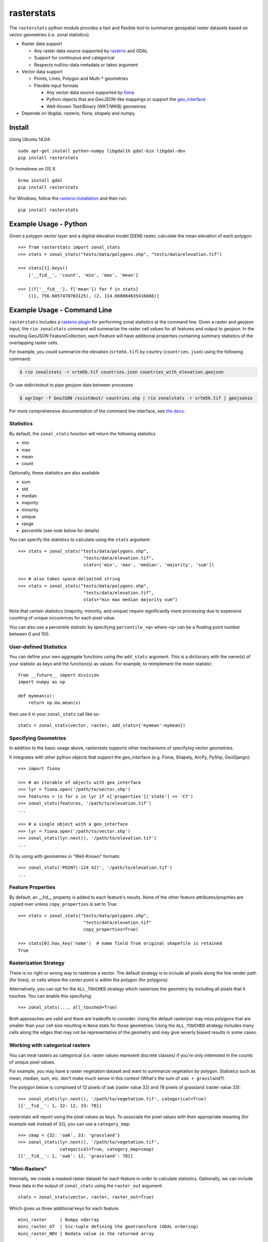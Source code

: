 rasterstats
===========

|BuildStatus|_
|CoverageStatus|_

The ``rasterstats`` python module provides a fast and flexible
tool to summarize geospatial raster datasets based on vector geometries
(i.e. zonal statistics).

-  Raster data support

   -  Any raster data source supported by `rasterio <https://github.com/mapbox/rasterio>`_ and GDAL
   -  Support for continuous and categorical
   -  Respects null/no-data metadata or takes argument
-  Vector data support

   -  Points, Lines, Polygon and Multi-\* geometries
   -  Flexible input formats

      -  Any vector data source supported by `fiona <http://toblerity.org/fiona/>`_
      -  Python objects that are GeoJSON-like mappings or support the `geo\_interface <https://gist.github.com/sgillies/2217756>`_
      -  Well-Known Text/Binary (WKT/WKB) geometries
-  Depends on libgdal, rasterio, fiona, shapely and numpy


Install
-------

Using Ubuntu 14.04::

   sudo apt-get install python-numpy libgdal1h gdal-bin libgdal-dev
   pip install rasterstats

Or homebrew on OS X::

    brew install gdal
    pip install rasterstats

For Windows, follow the `rasterio installation <https://github.com/mapbox/rasterio#windows-1>`_ and then run::

    pip install rasterstats


Example Usage - Python
------------------------

Given a polygon vector layer and a digitial elevation model (DEM)
raster, calculate the mean elevation of each polygon:

.. figure:: https://github.com/perrygeo/python-raster-stats/raw/master/docs/img/zones_elevation.png
   :align: center
   :alt: zones elevation

::

    >>> from rasterstats import zonal_stats
    >>> stats = zonal_stats("tests/data/polygons.shp", "tests/data/elevation.tif")

    >>> stats[1].keys()
        ['__fid__', 'count', 'min', 'max', 'mean']

    >>> [(f['__fid__'], f['mean']) for f in stats]
        [(1, 756.6057470703125), (2, 114.660084635416666)]


Example Usage - Command Line
------------------------------

``rasterstats`` includes a `rasterio plugin <https://github.com/mapbox/rasterio/blob/master/docs/cli.rst#rio-plugins>`_ 
for performing zonal statistics at the command line. 
Given a raster and geojson input, the ``rio zonalstats`` command will summarize the raster cell values for all features and output to geojson. In the resulting GeoJSON FeatureCollection, each Feature will have additional properties containing summary statistics of the overlapping raster cells. 

For example, you could summarize the elevation (``srtm5k.tif``) by country (``countries.json``) using the following command:

.. code-block:: console

    $ rio zonalstats -r srtm5k.tif countries.json countries_with_elevation.geojson

Or use stdin/stdout to pipe geojson data between processes 

.. code-block:: console

    $ ogr2ogr -f GeoJSON /vsistdout/ countries.shp | rio zonalstats -r srtm5k.tif | geojsonio

For more comprehensive documentation of the command line interface, see `the docs <https://github.com/perrygeo/python-raster-stats/blob/master/docs/cli.rst>`_.

Statistics
^^^^^^^^^^

By default, the ``zonal_stats`` function will return the following statistics

- min
- max
- mean
- count

Optionally, these statistics are also available

- sum
- std
- median
- majority
- minority
- unique
- range
- percentile (see note below for details)

You can specify the statistics to calculate using the ``stats`` argument::

    >>> stats = zonal_stats("tests/data/polygons.shp",
                             "tests/data/elevation.tif",
                             stats=['min', 'max', 'median', 'majority', 'sum'])

    >>> # also takes space-delimited string
    >>> stats = zonal_stats("tests/data/polygons.shp",
                             "tests/data/elevation.tif",
                             stats="min max median majority sum")


Note that certain statistics (majority, minority, and unique) require significantly more processing
due to expensive counting of unique occurences for each pixel value.

You can also use a percentile statistic by specifying
``percentile_<q>`` where ``<q>`` can be a floating point number between 0 and 100.

User-defined Statistics
^^^^^^^^^^^^^^^^^^^^^^^
You can define your own aggregate functions using the ``add_stats`` argument.
This is a dictionary with the name(s) of your statistic as keys and the function(s)
as values. For example, to reimplement the `mean` statistic::

    from __future__ import division
    import numpy as np

    def mymean(x):
        return np.ma.mean(x)

then use it in your ``zonal_stats`` call like so::

    stats = zonal_stats(vector, raster, add_stats={'mymean':mymean})


Specifying Geometries
^^^^^^^^^^^^^^^^^^^^^

In addition to the basic usage above, rasterstats supports other
mechanisms of specifying vector geometries.

It integrates with other python objects that support the geo\_interface
(e.g. Fiona, Shapely, ArcPy, PyShp, GeoDjango)::

    >>> import fiona

    >>> # an iterable of objects with geo_interface
    >>> lyr = fiona.open('/path/to/vector.shp')
    >>> features = (x for x in lyr if x['properties']['state'] == 'CT')
    >>> zonal_stats(features, '/path/to/elevation.tif')
    ...

    >>> # a single object with a geo_interface
    >>> lyr = fiona.open('/path/to/vector.shp')
    >>> zonal_stats(lyr.next(), '/path/to/elevation.tif')
    ...

Or by using with geometries in "Well-Known" formats::

    >>> zonal_stats('POINT(-124 42)', '/path/to/elevation.tif')
    ...

Feature Properties
^^^^^^^^^^^^^^^^^^

By default, an \_\_fid\_\_ property is added to each feature's results. None of
the other feature attributes/proprties are copied over unless ``copy_properties``
is set to True::

    >>> stats = zonal_stats("tests/data/polygons.shp",
                             "tests/data/elevation.tif"
                             copy_properties=True)

    >>> stats[0].has_key('name')  # name field from original shapefile is retained
    True


Rasterization Strategy
^^^^^^^^^^^^^^^^^^^^^^

There is no right or wrong way to rasterize a vector. The default strategy is to include all pixels along the line render path (for lines), or cells where the *center point* is within the polygon (for polygons). 

Alternatively, you can opt for the ``ALL_TOUCHED`` strategy which rasterizes the geometry by including all pixels that it touches. You can enable this specifying::

    >>> zonal_stats(..., all_touched=True)

Both approaches are valid and there are tradeoffs to consider. Using the default rasterizer may miss polygons that are smaller than your cell size resulting in ``None`` stats for those geometries. Using the ``ALL_TOUCHED`` strategy includes many cells along the edges that may not be representative of the geometry and may give severly biased results in some cases.


Working with categorical rasters
^^^^^^^^^^^^^^^^^^^^^^^^^^^^^^^^

You can treat rasters as categorical (i.e. raster values represent
discrete classes) if you're only interested in the counts of unique pixel
values.

For example, you may have a raster vegetation dataset and want to summarize
vegetation by polygon. Statistics such as mean, median, sum, etc. don't make much sense in this context
(What's the sum of ``oak + grassland``?).

The polygon below is comprised of 12 pixels of oak (raster value
32) and 78 pixels of grassland (raster value 33)::

    >>> zonal_stats(lyr.next(), '/path/to/vegetation.tif', categorical=True)
    [{'__fid__': 1, 32: 12, 33: 78}]

rasterstats will report using the pixel values as keys. 
To associate the pixel values with their appropriate meaning 
(for example ``oak`` instead of ``32``), you can use a ``category_map``::

    >>> cmap = {32: 'oak', 33: 'grassland'}
    >>> zonal_stats(lyr.next(), '/path/to/vegetation.tif',
                    categorical=True, category_map=cmap)
    [{'__fid__': 1, 'oak': 12, 'grassland': 78}]

"Mini-Rasters"
^^^^^^^^^^^^^^^

Internally, we create a masked raster dataset for each feature in order to
calculate statistics. Optionally, we can include these data in the output
of ``zonal_stats`` using the ``raster_out`` argument::

    stats = zonal_stats(vector, raster, raster_out=True)

Which gives us three additional keys for each feature::

   mini_raster     | Numpy ndarray                                       
   mini_raster_GT  | Six-tuple defining the geotransform (GDAL ordering) 
   mini_raster_NDV | Nodata value in the returned array                  

Keep in mind that having ndarrays in your stats dictionary means it is more
difficult to serialize to json and other text formats.

Issues
------

Find a bug? Report it via github issues by providing

- a link to download the smallest possible raster and vector dataset necessary to reproduce the error
- python code or command to reproduce the error
- information on your environment: versions of python, gdal and numpy and system memory

.. |BuildStatus| image:: https://api.travis-ci.org/perrygeo/python-rasterstats.png
.. _BuildStatus: https://travis-ci.org/perrygeo/python-rasterstats

.. |CoverageStatus| image:: https://coveralls.io/repos/perrygeo/python-raster-stats/badge.png
.. _CoverageStatus: https://coveralls.io/r/perrygeo/python-raster-stats

